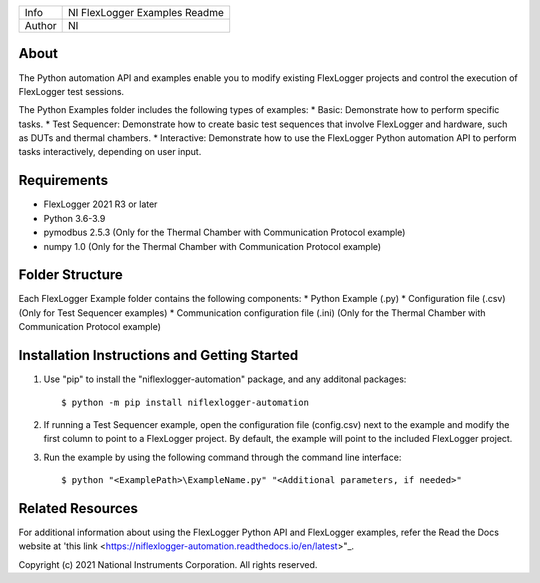 ===========  ====================================================
Info         NI FlexLogger Examples Readme
Author       NI
===========  ====================================================

About
=====
The Python automation API and examples enable you to modify existing FlexLogger projects and control the execution of FlexLogger test sessions.

The Python Examples folder includes the following types of examples:
* Basic: Demonstrate how to perform specific tasks.
* Test Sequencer: Demonstrate how to create basic test sequences that involve FlexLogger and hardware, such as DUTs and thermal chambers.
* Interactive: Demonstrate how to use the FlexLogger Python automation API to perform tasks interactively, depending on user input.

Requirements
============
* FlexLogger 2021 R3 or later
* Python 3.6-3.9
* pymodbus 2.5.3 (Only for the Thermal Chamber with Communication Protocol example)
* numpy 1.0 (Only for the Thermal Chamber with Communication Protocol example)

Folder Structure
================
Each FlexLogger Example folder contains the following components:
* Python Example (.py)
* Configuration file (.csv) (Only for Test Sequencer examples)
* Communication configuration file (.ini) (Only for the Thermal Chamber with Communication Protocol example)

Installation Instructions and Getting Started
=============================================
1. Use "pip" to install the "niflexlogger-automation" package, and any additonal packages::

	$ python -m pip install niflexlogger-automation

2. If running a Test Sequencer example, open the configuration file (config.csv) next to the example and modify the first column to point to a FlexLogger project. By default, the example will point to the included FlexLogger project. 

3. Run the example by using the following command through the command line interface::

	$ python "<ExamplePath>\ExampleName.py" "<Additional parameters, if needed>"

Related Resources
=================
For additional information about using the FlexLogger Python API and FlexLogger examples, refer the Read the Docs website at 'this link <https://niflexlogger-automation.readthedocs.io/en/latest>"_.

Copyright
(c) 2021 National Instruments Corporation. All rights reserved.